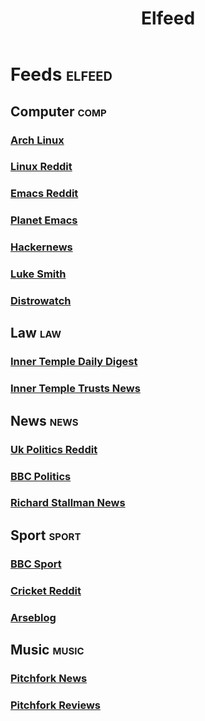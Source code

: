 #+title: Elfeed
* Feeds :elfeed:
** Computer :comp:
*** [[https://archlinux.org/feeds/news][Arch Linux]]
*** [[https://www.reddit.com/r/linux.rss][Linux Reddit]]
*** [[https://www.reddit.com/r/emacs.rss][Emacs Reddit]]
*** [[https:planet.emacslife.com/atom.xml][Planet Emacs]]
*** [[https://hnrss.org/frontpage][Hackernews]]
*** [[https://lukesmith.xyz/index.xml][Luke Smith]]
*** [[https://distrowatch.com/news/dw.xml][Distrowatch]]
** Law :law:
*** [[https://www.innertemplelibrary.com/feed/][Inner Temple Daily Digest]]
*** [[https://www.innertemplelibrary.com/category/trusts/feed/][Inner Temple Trusts News]]
** News :news:
*** [[https://www.reddit.com/r/ukpolitics.rss][Uk Politics Reddit]]
*** [[https://feeds.bbci.co.uk/news/politics/rss.xml][BBC Politics]]
*** [[https://stallman.org/rss/rss.xml][Richard Stallman News]]
** Sport :sport:
*** [[https://newsrss.bbc.co.uk/rss/sportonline_uk_edition/front_page/rss.xml][BBC Sport]]
*** [[https://www.reddit.com/r/cricket.rss][Cricket Reddit]]
*** [[http://arseblog.com/feed/][Arseblog]]
** Music :music:
*** [[https://pitchfork.com/feed/feed-news/rss][Pitchfork News]]
*** [[https://pitchfork.com/feed/feed-album-reviews/rss][Pitchfork Reviews]]
